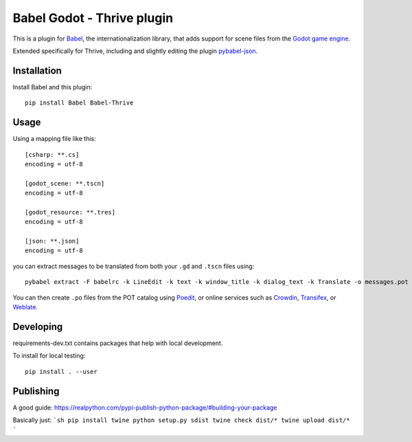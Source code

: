 Babel Godot - Thrive plugin
===========================

This is a plugin for `Babel <http://babel.pocoo.org/>`_, the internationalization library, that adds support for scene files from the `Godot game engine <https://godotengine.org/>`_.

Extended specifically for Thrive, including and slightly editing the plugin `pybabel-json <https://github.com/tigrawap/pybabel-json/>`_.

Installation
------------

Install Babel and this plugin::

    pip install Babel Babel-Thrive

Usage
-----

Using a mapping file like this::

    [csharp: **.cs]
    encoding = utf-8

    [godot_scene: **.tscn]
    encoding = utf-8

    [godot_resource: **.tres]
    encoding = utf-8

    [json: **.json]
    encoding = utf-8

you can extract messages to be translated from both your ``.gd`` and ``.tscn`` files using::

    pybabel extract -F babelrc -k LineEdit -k text -k window_title -k dialog_text -k Translate -o messages.pot .

You can then create ``.po`` files from the POT catalog using `Poedit <https://poedit.net/>`_, or online services  such as `Crowdin <https://crowdin.com/>`_, `Transifex <https://www.transifex.com/>`_, or `Weblate <https://weblate.org/>`_.

Developing
----------

requirements-dev.txt contains packages that help with local development.


To install for local testing::

    pip install . --user


Publishing
----------

A good guide: https://realpython.com/pypi-publish-python-package/#building-your-package

Basically just:
```sh
pip install twine
python setup.py sdist
twine check dist/*
twine upload dist/*
```
